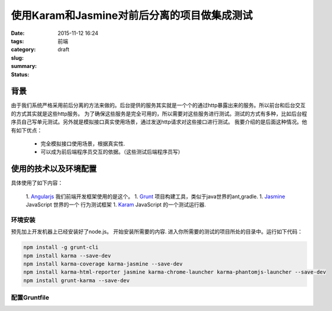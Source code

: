 使用Karam和Jasmine对前后分离的项目做集成测试
############################################

:date: 2015-11-12 16:24
:tags:
:category: 前端
:slug:
:summary:
:status: draft



背景
--------

由于我们系统严格采用前后分离的方法来做的。后台提供的服务其实就是一个个的通过http暴露出来的服务。所以前台和后台交互的方式其实就是这些http服务。
为了确保这些服务是完全可用的，所以需要对这些服务进行测试。测试的方式有多种，比如后台程序员自己写单元测试。另外就是模拟接口真实使用场景，通过发送http请求对这些接口进行测试。
我要介绍的是后面这种情况。他有如下优点：

 * 完全模拟接口使用场景，根据真实性.
 * 可以成为前后端程序员交互的依据。（这些测试后端程序员写）

使用的技术以及环境配置
--------------------------------

具体使用了如下内容：

 1. Angularjs_ 我们前端开发框架使用的是这个。
 1. Grunt_ 项目构建工具，类似于java世界的ant,gradle.
 1. Jasmine_ JavaScript 世界的一个 行为测试框架
 1. Karam_ JavaScript 的一个测试运行器.

环境安装
^^^^^^^^^^^^^^^^^

预先加上开发机器上已经安装好了node.js。 开始安装所需要的内容. 进入你所需要的测试的项目所处的目录中。运行如下代码：


.. code-block:: bash

    npm install -g grunt-cli
    npm install karma --save-dev
    npm install karma-coverage karma-jasmine --save-dev
    npm install karma-html-reporter jasmine karma-chrome-launcher karma-phantomjs-launcher --save-dev
    npm install grunt-karma --save-dev



配置Gruntfile
^^^^^^^^^^^^^^^^^





.. _Karam: http://karma-runner.github.io/
.. _Jasmine: http://jasmine.github.io/
.. _Grunt: http://gruntjs.com/
.. _Angularjs: https://angularjs.org/
